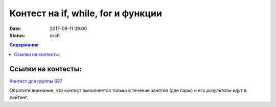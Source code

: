 Контест на if, while, for и функции
###################################

:date: 2017-09-11 09:00
:status: draft

.. default-role:: code
.. contents:: Содержание


Ссылки на контесты:
===================

`Контест для группы 637`__

.. __: http://judge2.vdi.mipt.ru/cgi-bin/new-client?contest_id=637302

Обратите внимание, что контест выполняется только в течение занятия (две пары) и его *результаты идут в рейтинг*.



